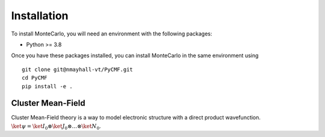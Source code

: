 

Installation
------------
To install MonteCarlo, you will need an environment with the following packages:

* Python >= 3.8

Once you have these packages installed, you can install MonteCarlo in the same environment using
::
        
        git clone git@nmayhall-vt/PyCMF.git
        cd PyCMF 
        pip install -e .


Cluster Mean-Field
===================

Cluster Mean-Field theory is a way to model electronic structure with a direct product wavefunction. 
:math:`\ket{\psi}=\ket{I_0}\otimes\ket{J_0}\otimes\dots\otimes\ket{N_0}`.
